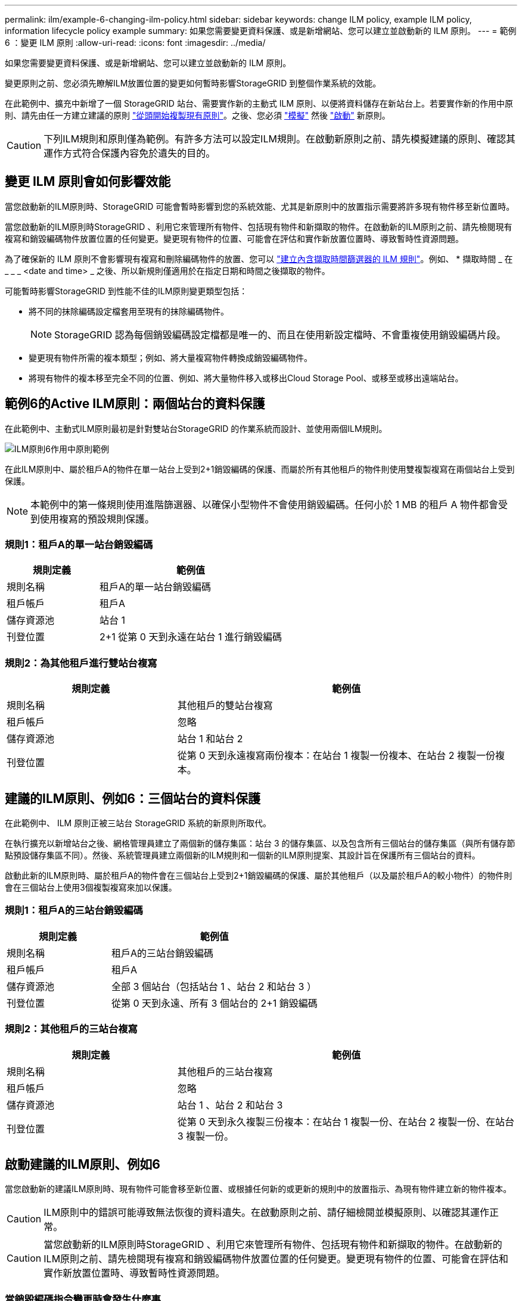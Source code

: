 ---
permalink: ilm/example-6-changing-ilm-policy.html 
sidebar: sidebar 
keywords: change ILM policy, example ILM policy, information lifecycle policy example 
summary: 如果您需要變更資料保護、或是新增網站、您可以建立並啟動新的 ILM 原則。 
---
= 範例 6 ：變更 ILM 原則
:allow-uri-read: 
:icons: font
:imagesdir: ../media/


[role="lead"]
如果您需要變更資料保護、或是新增網站、您可以建立並啟動新的 ILM 原則。

變更原則之前、您必須先瞭解ILM放置位置的變更如何暫時影響StorageGRID 到整個作業系統的效能。

在此範例中、擴充中新增了一個 StorageGRID 站台、需要實作新的主動式 ILM 原則、以便將資料儲存在新站台上。若要實作新的作用中原則、請先由任一方建立建議的原則 link:creating-proposed-ilm-policy.html["從頭開始複製現有原則"]。之後、您必須 link:simulating-ilm-policy.html["模擬"] 然後 link:activating-ilm-policy.html["啟動"] 新原則。


CAUTION: 下列ILM規則和原則僅為範例。有許多方法可以設定ILM規則。在啟動新原則之前、請先模擬建議的原則、確認其運作方式符合保護內容免於遺失的目的。



== 變更 ILM 原則會如何影響效能

當您啟動新的ILM原則時、StorageGRID 可能會暫時影響到您的系統效能、尤其是新原則中的放置指示需要將許多現有物件移至新位置時。

當您啟動新的ILM原則時StorageGRID 、利用它來管理所有物件、包括現有物件和新擷取的物件。在啟動新的ILM原則之前、請先檢閱現有複寫和銷毀編碼物件放置位置的任何變更。變更現有物件的位置、可能會在評估和實作新放置位置時、導致暫時性資源問題。

為了確保新的 ILM 原則不會影響現有複寫和刪除編碼物件的放置、您可以 link:create-ilm-rule-enter-details.html#use-advanced-filters-in-ilm-rules["建立內含擷取時間篩選器的 ILM 規則"]。例如、 * 擷取時間 _ 在 _ _ _ <date and time> _ 之後、所以新規則僅適用於在指定日期和時間之後擷取的物件。

可能暫時影響StorageGRID 到性能不佳的ILM原則變更類型包括：

* 將不同的抹除編碼設定檔套用至現有的抹除編碼物件。
+

NOTE: StorageGRID 認為每個銷毀編碼設定檔都是唯一的、而且在使用新設定檔時、不會重複使用銷毀編碼片段。

* 變更現有物件所需的複本類型；例如、將大量複寫物件轉換成銷毀編碼物件。
* 將現有物件的複本移至完全不同的位置、例如、將大量物件移入或移出Cloud Storage Pool、或移至或移出遠端站台。




== 範例6的Active ILM原則：兩個站台的資料保護

在此範例中、主動式ILM原則最初是針對雙站台StorageGRID 的作業系統而設計、並使用兩個ILM規則。

image::../media/policy_6_active_policy.png[ILM原則6作用中原則範例]

在此ILM原則中、屬於租戶A的物件在單一站台上受到2+1銷毀編碼的保護、而屬於所有其他租戶的物件則使用雙複製複寫在兩個站台上受到保護。


NOTE: 本範例中的第一條規則使用進階篩選器、以確保小型物件不會使用銷毀編碼。任何小於 1 MB 的租戶 A 物件都會受到使用複寫的預設規則保護。



=== 規則1：租戶A的單一站台銷毀編碼

[cols="1a,2a"]
|===
| 規則定義 | 範例值 


 a| 
規則名稱
 a| 
租戶A的單一站台銷毀編碼



 a| 
租戶帳戶
 a| 
租戶A



 a| 
儲存資源池
 a| 
站台 1



 a| 
刊登位置
 a| 
2+1 從第 0 天到永遠在站台 1 進行銷毀編碼

|===


=== 規則2：為其他租戶進行雙站台複寫

[cols="1a,2a"]
|===
| 規則定義 | 範例值 


 a| 
規則名稱
 a| 
其他租戶的雙站台複寫



 a| 
租戶帳戶
 a| 
忽略



 a| 
儲存資源池
 a| 
站台 1 和站台 2



 a| 
刊登位置
 a| 
從第 0 天到永遠複寫兩份複本：在站台 1 複製一份複本、在站台 2 複製一份複本。

|===


== 建議的ILM原則、例如6：三個站台的資料保護

在此範例中、 ILM 原則正被三站台 StorageGRID 系統的新原則所取代。

在執行擴充以新增站台之後、網格管理員建立了兩個新的儲存集區：站台 3 的儲存集區、以及包含所有三個站台的儲存集區（與所有儲存節點預設儲存集區不同）。然後、系統管理員建立兩個新的ILM規則和一個新的ILM原則提案、其設計旨在保護所有三個站台的資料。

啟動此新的ILM原則時、屬於租戶A的物件會在三個站台上受到2+1銷毀編碼的保護、屬於其他租戶（以及屬於租戶A的較小物件）的物件則會在三個站台上使用3個複製複寫來加以保護。



=== 規則1：租戶A的三站台銷毀編碼

[cols="1a,2a"]
|===
| 規則定義 | 範例值 


 a| 
規則名稱
 a| 
租戶A的三站台銷毀編碼



 a| 
租戶帳戶
 a| 
租戶A



 a| 
儲存資源池
 a| 
全部 3 個站台（包括站台 1 、站台 2 和站台 3 ）



 a| 
刊登位置
 a| 
從第 0 天到永遠、所有 3 個站台的 2+1 銷毀編碼

|===


=== 規則2：其他租戶的三站台複寫

[cols="1a,2a"]
|===
| 規則定義 | 範例值 


 a| 
規則名稱
 a| 
其他租戶的三站台複寫



 a| 
租戶帳戶
 a| 
忽略



 a| 
儲存資源池
 a| 
站台 1 、站台 2 和站台 3



 a| 
刊登位置
 a| 
從第 0 天到永久複製三份複本：在站台 1 複製一份、在站台 2 複製一份、在站台 3 複製一份。

|===


== 啟動建議的ILM原則、例如6

當您啟動新的建議ILM原則時、現有物件可能會移至新位置、或根據任何新的或更新的規則中的放置指示、為現有物件建立新的物件複本。


CAUTION: ILM原則中的錯誤可能導致無法恢復的資料遺失。在啟動原則之前、請仔細檢閱並模擬原則、以確認其運作正常。


CAUTION: 當您啟動新的ILM原則時StorageGRID 、利用它來管理所有物件、包括現有物件和新擷取的物件。在啟動新的ILM原則之前、請先檢閱現有複寫和銷毀編碼物件放置位置的任何變更。變更現有物件的位置、可能會在評估和實作新放置位置時、導致暫時性資源問題。



=== 當銷毀編碼指令變更時會發生什麼事

在此範例中、目前作用中的 ILM 原則中、屬於租戶 A 的物件會使用站台 1 的 2+1 銷毀編碼來保護。在新建議的 ILM 原則中、屬於租戶 A 的物件將在站台 1 、 2 和 3 使用 2+1 銷毀編碼來保護。

啟動新的ILM原則時、會執行下列ILM作業：

* 租戶A擷取的新物件會分割成兩個資料分段、並新增一個同位元檢查分段。然後、這三個片段每個都會儲存在不同的站台上。
* 在進行中的ILM掃描程序中、會重新評估屬於租戶A的現有物件。由於 ILM 放置指示使用新的銷毀編碼設定檔、因此會建立全新的銷毀編碼片段、並將其散佈到三個站台。
+

NOTE: 站台 1 現有的 2+1 片段不會重複使用。StorageGRID 認為每個銷毀編碼設定檔都是唯一的、而且在使用新設定檔時、不會重複使用銷毀編碼片段。





=== 複寫指示變更時會發生什麼事

在此範例中、目前作用中的 ILM 原則中、屬於其他租戶的物件會使用站台 1 和 2 儲存池中的兩個複寫複本來保護。在新建議的 ILM 原則中、屬於其他租戶的物件將會在站台 1 、 2 和 3 的儲存集區中使用三個複寫複本加以保護。

啟動新的ILM原則時、會執行下列ILM作業：

* 當租戶以外的任何租戶都有新物件時、 StorageGRID 會建立三個複本、並在每個站台上儲存一份複本。
* 在進行中的ILM掃描程序中、會重新評估屬於這些其他租戶的現有物件。由於站台 1 和站台 2 的現有物件複本仍可滿足新 ILM 規則的複寫需求、因此 StorageGRID 只需為站台 3 建立一個新的物件複本。




=== 啟用此原則對效能的影響

當本範例中建議的ILM原則啟動時、StorageGRID 此VMware系統的整體效能將會暫時受到影響。若要為租戶 A 的現有物件建立新的銷毀編碼片段、以及在站台 3 為其他租戶現有物件建立新的複寫複本、則需要比一般網格資源層級更高的網格資源層級。

由於ILM原則變更、用戶端讀取和寫入要求可能會暫時超過正常延遲時間。在整個網格中完全實作放置指示之後、延遲時間會恢復正常。

若要在啟動新的 ILM 原則時避免資源問題、您可以在任何可能變更大量現有物件位置的規則中使用「擷取時間」進階篩選器。將「擷取時間」設定為大於或等於新原則生效的大約時間、以確保現有物件不會不必要地移動。


NOTE: 如果您需要減緩或提高ILM原則變更後處理物件的速度、請聯絡技術支援部門。
